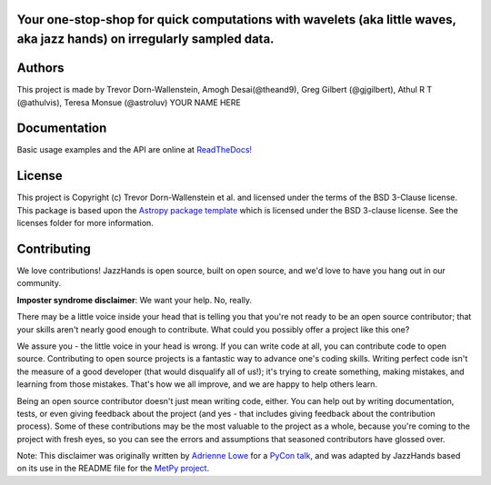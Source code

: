 Your one-stop-shop for quick computations with wavelets (aka little waves, aka jazz hands) on irregularly sampled data.
-----------------------------------------------------------------------------------------------------------------------

.. image:: http://img.shields.io/badge/powered%20by-AstroPy-orange.svg?style=flat
    :target: http://www.astropy.org
    :alt: Powered by Astropy Badge

.. image:: https://github.com/avivajpeyi/JazzHands/workflows/doctest%20%F0%9F%A7%AA/badge.svg
    :target: https://github.com/avivajpeyi/JazzHands/actions
    :alt: doctest 🧪

.. image:: https://github.com/avivajpeyi/JazzHands/workflows/testing%20%F0%9F%A7%AA/badge.svg
    :target: https://github.com/avivajpeyi/JazzHands/actions
    :alt: testing 🧪

.. image:: https://codecov.io/gh/avivajpeyi/JazzHands/branch/testing/graph/badge.svg
  :target: https://codecov.io/gh/avivajpeyi/JazzHands
  
.. image:: https://readthedocs.org/projects/jazzhands/badge/?version=latest
  :target: https://jazzhands.readthedocs.io/en/latest/?badge=latest




Authors
-------

This project is made by Trevor Dorn-Wallenstein, Amogh Desai(@theand9), Greg Gilbert (@gjgilbert), Athul R T (@athulvis), Teresa Monsue (@astroluv) YOUR NAME HERE

Documentation
-------------

Basic usage examples and the API are online at `ReadTheDocs! <https://jazzhands.readthedocs.io/en/latest/index.html>`_

License
-------

This project is Copyright (c) Trevor Dorn-Wallenstein et al. and licensed under
the terms of the BSD 3-Clause license. This package is based upon
the `Astropy package template <https://github.com/astropy/package-template>`_
which is licensed under the BSD 3-clause license. See the licenses folder for
more information.


Contributing
------------

We love contributions! JazzHands is open source,
built on open source, and we'd love to have you hang out in our community.

**Imposter syndrome disclaimer**: We want your help. No, really.

There may be a little voice inside your head that is telling you that you're not
ready to be an open source contributor; that your skills aren't nearly good
enough to contribute. What could you possibly offer a project like this one?

We assure you - the little voice in your head is wrong. If you can write code at
all, you can contribute code to open source. Contributing to open source
projects is a fantastic way to advance one's coding skills. Writing perfect code
isn't the measure of a good developer (that would disqualify all of us!); it's
trying to create something, making mistakes, and learning from those
mistakes. That's how we all improve, and we are happy to help others learn.

Being an open source contributor doesn't just mean writing code, either. You can
help out by writing documentation, tests, or even giving feedback about the
project (and yes - that includes giving feedback about the contribution
process). Some of these contributions may be the most valuable to the project as
a whole, because you're coming to the project with fresh eyes, so you can see
the errors and assumptions that seasoned contributors have glossed over.

Note: This disclaimer was originally written by
`Adrienne Lowe <https://github.com/adriennefriend>`_ for a
`PyCon talk <https://www.youtube.com/watch?v=6Uj746j9Heo>`_, and was adapted by
JazzHands based on its use in the README file for the
`MetPy project <https://github.com/Unidata/MetPy>`_.
